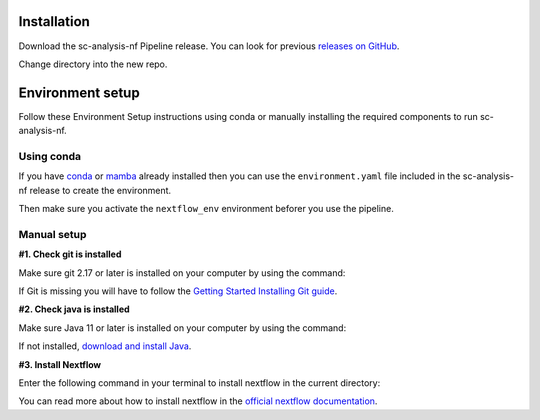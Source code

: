 .. _official nextflow documentation: https://www.nextflow.io/index.html#GetStarted
.. _official Docker Install guide: https://docs.docker.com/engine/install/
.. _releases on GitHub: https://github.com/haniffalab/sc-analysis-nf
.. _conda: https://docs.conda.io/projects/miniconda/en/latest/
.. _mamba: https://mamba.readthedocs.io/en/latest/mamba-installation.html

.. _installation:

Installation
============

Download the sc-analysis-nf Pipeline release. You can look for previous `releases on GitHub`_.

.. code-block:: shell
   :caption: Input

   git clone git@github.com:haniffalab/sc-analysis-nf.git 

.. code-block:: shell
   :caption: Expected Output

   Resolving github.com (github.com)... 140.82.121.3
   Connecting to github.com (github.com)|140.82.121.3|:443... connected.
            ... THIS WILL NEED TO BE CHANGED

Change directory into the new repo.

.. code-block:: shell
   :caption: Input

   cd sc-analysis-nf

.. code-block:: shell
   :caption: Expected Output
    
   sc-analysis-nf/
   sc-analysis-nf/README.md/
   ...
   ...
   sc-analysis-nf/envs/environment.yaml
   sc-analysis-nf/input/filtered_gene_bc_matrices/barcodes.tsv

.. _environment:

Environment setup
=================

.. _environment_conda:

Follow these Environment Setup instructions using conda or manually installing the required components to run sc-analysis-nf.

Using conda
-----------

If you have `conda`_ or `mamba`_ already installed then you can use the ``environment.yaml`` file included in the sc-analysis-nf release to create the environment.

.. code-block:: shell
   :caption: Input

   conda create -n nextflow_env -f environment.yml

Then make sure you activate the ``nextflow_env`` environment beforer you use the pipeline.

.. code-block:: shell
   :caption: Input

   conda acitvate nextlfow_env 


.. _environment_manual:

Manual setup
------------

**#1. Check git is installed**

Make sure git 2.17 or later is installed on your computer by using the command:

.. code-block:: shell
   :caption: Input

   git --version

.. code-block:: shell
   :caption: Output

   git version 2.25.1

If Git is missing you will have to follow the `Getting Started Installing Git guide <https://git-scm.com/book/en/v2/Getting-Started-Installing-Git>`__.

**#2. Check java is installed**

Make sure Java 11 or later is installed on your computer by using the command:

.. code-block:: shell
   :caption: Input

   java -version

.. code-block:: shell
   :caption: Output
   
   openjdk version "11.0.18" 2023-01-17
   OpenJDK Runtime Environment (build 11.0.18+10-post-Ubuntu-0ubuntu120.04.1)
   OpenJDK 64-Bit Server VM (build 11.0.18+10-post-Ubuntu-0ubuntu120.04.1, mixed mode, sharing)

If not installed, `download and install Java <https://www.java.com/en/download/manual.jsp>`__.

**#3. Install Nextflow**

Enter the following command in your terminal to install nextflow in the current directory:

.. code-block:: shell
   :caption: Input

   curl -s https://get.nextflow.io | bash
   # Add Nextflow binary to your user's PATH:
   mv nextflow ~/bin/
   # OR system-wide installation:
   # sudo mv nextflow /usr/local/bin

.. code-block:: shell
   :caption: Output
   
   CAPSULE: Downloading dependency org.apache.ivy:ivy:jar:2.5.1
   ...
   CAPSULE: Downloading dependency io.nextflow:nf-commons:jar:23.04.1
                                                                        
         N E X T F L O W
         version 23.04.1 build 5866
         created 15-04-2023 06:51 UTC (07:51 BST)
         cite doi:10.1038/nbt.3820
         http://nextflow.io


   Nextflow installation completed. Please note:
   - the executable file `nextflow` has been created in the folder: ./sc-analysis-nf
   - you may complete the installation by moving it to a directory in your $PATH

You can read more about how to install nextflow in the `official nextflow documentation`_.
